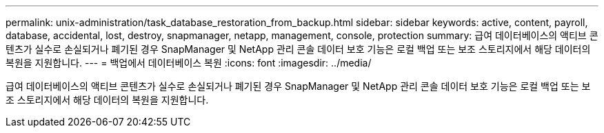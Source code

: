 ---
permalink: unix-administration/task_database_restoration_from_backup.html 
sidebar: sidebar 
keywords: active, content, payroll, database, accidental, lost, destroy, snapmanager, netapp, management, console, protection 
summary: 급여 데이터베이스의 액티브 콘텐츠가 실수로 손실되거나 폐기된 경우 SnapManager 및 NetApp 관리 콘솔 데이터 보호 기능은 로컬 백업 또는 보조 스토리지에서 해당 데이터의 복원을 지원합니다. 
---
= 백업에서 데이터베이스 복원
:icons: font
:imagesdir: ../media/


[role="lead"]
급여 데이터베이스의 액티브 콘텐츠가 실수로 손실되거나 폐기된 경우 SnapManager 및 NetApp 관리 콘솔 데이터 보호 기능은 로컬 백업 또는 보조 스토리지에서 해당 데이터의 복원을 지원합니다.
